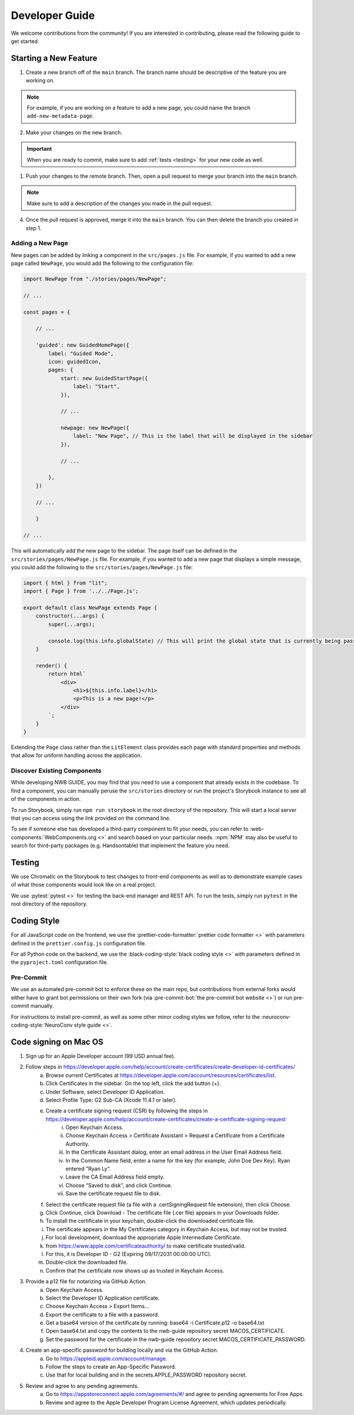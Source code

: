 Developer Guide
===============

We welcome contributions from the community! If you are interested in contributing, please read the following guide to get started.

Starting a New Feature
---------------------------

1. Create a new branch off of the ``main`` branch. The branch name should be descriptive of the feature you are working on.

.. note::
    For example, if you are working on a feature to add a new page, you could name the branch ``add-new-metadata-page``.

2. Make your changes on the new branch.

.. important::
    When you are ready to commit, make sure to add :ref:`tests <testing>` for your new code as well.

1. Push your changes to the remote branch. Then, open a pull request to merge your branch into the ``main`` branch.

.. note::
    Make sure to add a description of the changes you made in the pull request.

4. Once the pull request is approved, merge it into the ``main`` branch. You can then delete the branch you created in step 1.

Adding a New Page
^^^^^^^^^^^^^^^^^^^^^^^^^^

New pages can be added by linking a component in the ``src/pages.js`` file. For example, if you wanted to add a new page called ``NewPage``, you would add the following to the configuration file:

.. code-block:: javascript

    import NewPage from "./stories/pages/NewPage";

    // ...

    const pages = {

        // ...

        'guided': new GuidedHomePage({
            label: "Guided Mode",
            icon: guidedIcon,
            pages: {
                start: new GuidedStartPage({
                    label: "Start",
                }),

                // ...

                newpage: new NewPage({
                    label: "New Page", // This is the label that will be displayed in the sidebar
                }),

                // ...

            },
        })

        // ...

        }

    // ...

This will automatically add the new page to the sidebar. The page itself can be defined in the ``src/stories/pages/NewPage.js`` file. For example, if you wanted to add a new page that displays a simple message, you could add the following to the ``src/stories/pages/NewPage.js`` file:


.. code-block:: javascript

    import { html } from "lit";
    import { Page } from '../../Page.js';

    export default class NewPage extends Page {
        constructor(...args) {
            super(...args);

            console.log(this.info.globalState) // This will print the global state that is currently being passed between subpages (i.e. within guided mode)
        }

        render() {
            return html`
                <div>
                    <h1>${this.info.label}</h1>
                    <p>This is a new page!</p>
                </div>
            `;
        }
    }

Extending the ``Page`` class rather than the ``LitElement`` class provides each page with standard properties and methods that allow for uniform handling across the application.


Discover Existing Components
^^^^^^^^^^^^^^^^^^^^^^^^^^^^^^^^^^^^^^

While developing NWB GUIDE, you may find that you need to use a component that already exists in the codebase. To find a component, you can manually peruse the ``src/stories`` directory or run the project's Storybook instance to see all of the components in action.

To run Storybook, simply run ``npm run storybook`` in the root directory of the repository. This will start a local server that you can access using the link provided on the command line.

To see if someone else has developed a third-party component to fit your needs, you can refer to :web-components:`WebComponents.org <>` and search based on your particular needs. :npm:`NPM` may also be useful to search for third-party packages (e.g. Handsontable) that implement the feature you need.


.. _testing:

Testing
---------------------------

We use Chromatic on the Storybook to test changes to front-end components as well as to demonstrate example cases of what those components would look like on a real project.

We use :pytest:`pytest <>` for testing the back-end manager and REST API. To run the tests, simply run ``pytest`` in the root directory of the repository.

.. _style:

Coding Style
---------------------------

For all JavaScript code on the frontend, we use the :prettier-code-formatter:`prettier code formatter <>` with parameters defined in the ``prettier.config.js`` configuration file.

For all Python code on the backend, we use the :black-coding-style:`black coding style <>` with parameters defined in the ``pyproject.toml`` configuration file.

Pre-Commit
^^^^^^^^^^^^^^^^^^^^^^^^^^

We use an automated pre-commit bot to enforce these on the main repo, but contributions from external forks would either have to grant bot permissions on their own fork (via :pre-commit-bot:`the pre-commit bot website <>`) or run pre-commit manually.

For instructions to install pre-commit, as well as some other minor coding styles we follow, refer to the :neuroconv-coding-style:`NeuroConv style guide <>`.

Code signing on Mac OS
---------------------------

1. Sign up for an Apple Developer account (99 USD annual fee).

2. Follow steps in https://developer.apple.com/help/account/create-certificates/create-developer-id-certificates/
    a. Browse current Certificates at https://developer.apple.com/account/resources/certificates/list.
    b. Click Certificates in the sidebar. On the top left, click the add button (+).
    c. Under Software, select Developer ID Application.
    d. Select Profile Type: G2 Sub-CA (Xcode 11.4.1 or later).
    e. Create a certificate signing request (CSR) by following the steps in https://developer.apple.com/help/account/create-certificates/create-a-certificate-signing-request
        i. Open Keychain Access.
        ii. Choose Keychain Access > Certificate Assistant > Request a Certificate from a Certificate Authority.
        iii. In the Certificate Assistant dialog, enter an email address in the User Email Address field.
        iv. In the Common Name field, enter a name for the key (for example, John Doe Dev Key). Ryan entered "Ryan Ly".
        v. Leave the CA Email Address field empty.
        vi. Choose “Saved to disk”, and click Continue.
        vii. Save the certificate request file to disk.
    f. Select the certificate request file (a file with a .certSigningRequest file extension), then click Choose.
    g. Click Continue, click Download - The certificate file (.cer file) appears in your Downloads folder.
    h. To install the certificate in your keychain, double-click the downloaded certificate file.
    i. The certificate appears in the My Certificates category in Keychain Access, but may not be trusted.
    j. For local development, download the appropriate Apple Intermediate Certificate.
    k. from https://www.apple.com/certificateauthority/ to make certificate trusted/valid.
    l. For this, it is Developer ID - G2 (Expiring 09/17/2031 00:00:00 UTC).
    m. Double-click the downloaded file.
    n. Confirm that the certificate now shows up as trusted in Keychain Access.

3. Provide a p12 file for notarizing via GitHub Action.
    a. Open Keychain Access.
    b. Select the Developer ID Application certificate.
    c. Choose Keychain Access > Export Items...
    d. Export the certificate to a file with a password.
    e. Get a base64 version of the certificate by running: base64 -i Certificate.p12 -o base64.txt
    f. Open base64.txt and copy the contents to the nwb-guide repository secret MACOS_CERTIFICATE.
    g. Set the password for the certificate in the nwb-guide repository secret MACOS_CERTIFICATE_PASSWORD.

4. Create an app-specific password for building locally and via the GitHub Action.
    a. Go to https://appleid.apple.com/account/manage.
    b. Follow the steps to create an App-Specific Password.
    c. Use that for local building and in the secrets.APPLE_PASSWORD repository secret.

5. Review and agree to any pending agreements.
    a. Go to https://appstoreconnect.apple.com/agreements/#/ and agree to pending agreements for Free Apps.
    b. Review and agree to the Apple Developer Program License Agreement, which updates periodically.
